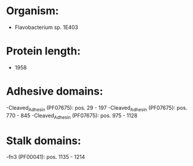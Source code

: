 * Organism:
- Flavobacterium sp. 1E403
* Protein length:
- 1958
* Adhesive domains:
-Cleaved_Adhesin (PF07675): pos. 29 - 197
-Cleaved_Adhesin (PF07675): pos. 770 - 845
-Cleaved_Adhesin (PF07675): pos. 975 - 1128
* Stalk domains:
-fn3 (PF00041): pos. 1135 - 1214


